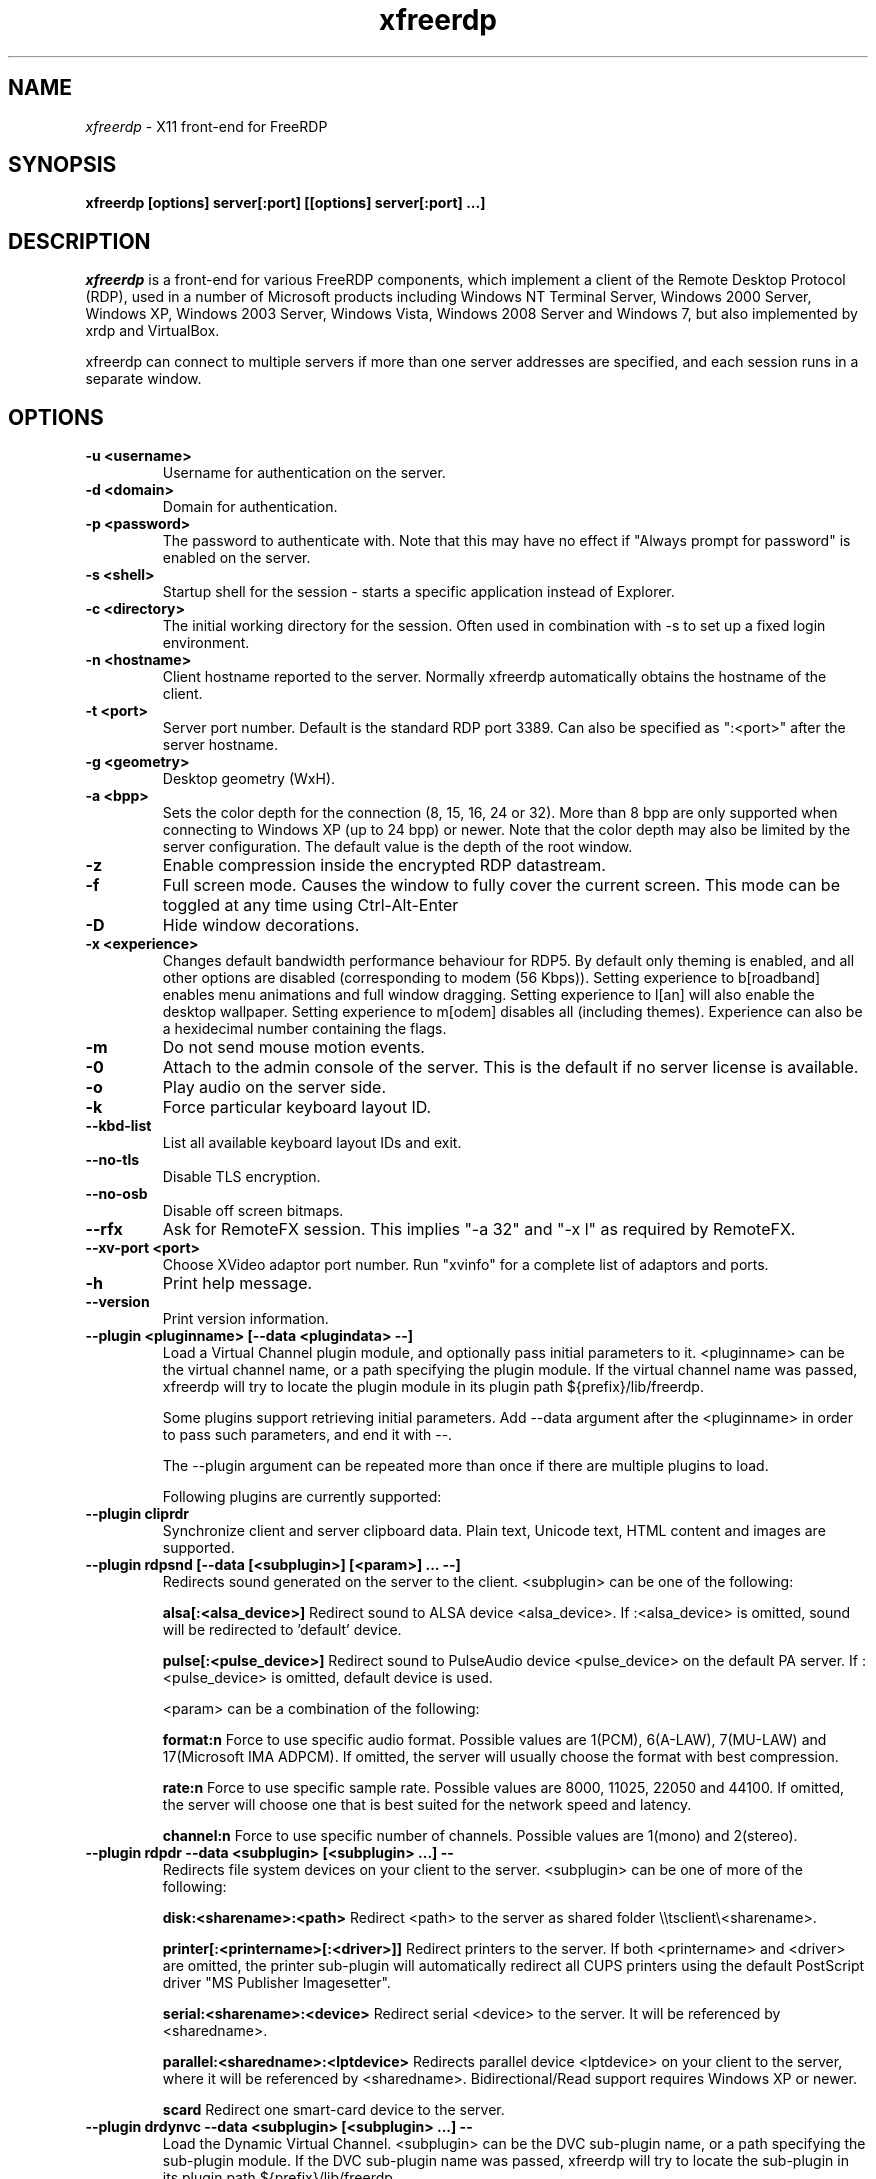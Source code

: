 .TH xfreerdp 1 "May 2010"
.SH NAME
.I xfreerdp
\- X11 front-end for FreeRDP
.SH SYNOPSIS
.B xfreerdp [options] server[:port] [[options] server[:port] ...]
.br
.SH DESCRIPTION
.I xfreerdp
is a front-end for various FreeRDP components, which implement a client of the
Remote Desktop Protocol (RDP), used in a number of Microsoft products including
Windows NT Terminal Server, Windows 2000 Server, Windows XP, Windows 2003
Server, Windows Vista, Windows 2008 Server and Windows 7, but also implemented
by xrdp and VirtualBox.

xfreerdp can connect to multiple servers if more than one server
addresses are specified, and each session runs in a separate window.
.SH OPTIONS
.TP
.BR "-u <username>"
Username for authentication on the server.
.TP
.BR "-d <domain>"
Domain for authentication.
.TP
.BR "-p <password>"
The password to authenticate with.  Note that this may have no effect if
"Always prompt for password" is enabled on the server.
.TP
.BR "-s <shell>"
Startup shell for the session - starts a specific application instead of Explorer.
.TP
.BR "-c <directory>"
The initial working directory for the session.  Often used in combination with -s
to set up a fixed login environment.
.TP
.BR "-n <hostname>"
Client hostname reported to the server.  Normally xfreerdp automatically
obtains the hostname of the client.
.TP
.BR "-t <port>"
Server port number. Default is the standard RDP port 3389. Can also be
specified as ":<port>" after the server hostname.
.TP
.BR "-g <geometry>"
Desktop geometry (WxH). 
.TP
.BR "-a <bpp>"
Sets the color depth for the connection (8, 15, 16, 24 or 32).
More than 8 bpp are only supported when connecting to Windows XP
(up to 24 bpp) or newer.  Note that the color depth may also be
limited by the server configuration. The default value is the depth 
of the root window. 
.TP
.BR "-z"
Enable compression inside the encrypted RDP datastream.
.TP
.BR "-f"
Full screen mode. Causes the window to fully cover the current screen.
This mode can be toggled at any time using Ctrl-Alt-Enter
.TP
.BR "-D"
Hide window decorations.
.TP
.BR "-x <experience>"
Changes default bandwidth performance behaviour for RDP5. By default only
theming is enabled, and all other options are disabled (corresponding
to modem (56 Kbps)). Setting experience to b[roadband] enables menu
animations and full window dragging. Setting experience to l[an] will
also enable the desktop wallpaper. Setting experience to m[odem]
disables all (including themes). Experience can also be a hexidecimal
number containing the flags.
.TP
.BR "-m"
Do not send mouse motion events.
.TP
.BR "-0"
Attach to the admin console of the server. This is the default if no
server license is available.
.TP
.BR "-o"
Play audio on the server side.
.TP
.BR "-k"
Force particular keyboard layout ID.
.TP
.BR "--kbd-list"
List all available keyboard layout IDs and exit.
.TP
.BR "--no-tls"
Disable TLS encryption.
.TP
.BR "--no-osb"
Disable off screen bitmaps.
.TP
.BR "--rfx"
Ask for RemoteFX session. This implies "-a 32" and "-x l" as required by
RemoteFX.
.TP
.BR "--xv-port <port>"
Choose XVideo adaptor port number. Run "xvinfo" for a complete list of adaptors
and ports.
.TP
.BR "-h"
Print help message.
.TP
.BR "--version"
Print version information.
.TP
.BR "--plugin <pluginname> [--data <plugindata> --]"
Load a Virtual Channel plugin module, and optionally pass initial parameters
to it. <pluginname> can be the virtual channel name, or a path specifying the
plugin module. If the virtual channel name was passed, xfreerdp will try to
locate the plugin module in its plugin path ${prefix}/lib/freerdp.

Some plugins support retrieving initial parameters. Add --data argument after
the <pluginname> in order to pass such parameters, and end it with --.

The --plugin argument can be repeated more than once if there are multiple
plugins to load.

Following plugins are currently supported:
.TP
.BR "--plugin cliprdr"
Synchronize client and server clipboard data. Plain text, Unicode text, HTML
content and images are supported.
.TP
.BR "--plugin rdpsnd [--data [<subplugin>] [<param>] ... --]"
Redirects sound generated on the server to the client. <subplugin> can be one
of the following:

.B
alsa[:<alsa_device>]
Redirect sound to ALSA device <alsa_device>. If :<alsa_device> is omitted,
sound will be redirected to 'default' device.

.B
pulse[:<pulse_device>]
Redirect sound to PulseAudio device <pulse_device> on the default PA server.
If :<pulse_device> is omitted, default device is used.

<param> can be a combination of the following:

.B
format:n
Force to use specific audio format. Possible values are 1(PCM), 6(A-LAW),
7(MU-LAW) and 17(Microsoft IMA ADPCM). If omitted, the server will usually
choose the format with best compression.

.B
rate:n
Force to use specific sample rate. Possible values are 8000, 11025, 22050 and
44100. If omitted, the server will choose one that is best suited for the
network speed and latency.

.B
channel:n
Force to use specific number of channels. Possible values are 1(mono) and
2(stereo).

.TP
.BR "--plugin rdpdr --data <subplugin> [<subplugin> ...] --"
Redirects file system devices on your client to the server. <subplugin> can be
one of more of the following:

.B
disk:<sharename>:<path>
Redirect <path> to the server as shared folder \\\\tsclient\\<sharename>.

.B
printer[:<printername>[:<driver>]]
Redirect printers to the server. If both <printername> and <driver> are
omitted, the printer sub-plugin will automatically redirect all CUPS printers
using the default PostScript driver "MS Publisher Imagesetter".

.B
serial:<sharename>:<device>
Redirect serial <device> to the server. It will be referenced by <sharedname>.

.B
parallel:<sharedname>:<lptdevice>
Redirects parallel device <lptdevice> on your client to the server, where it
will be referenced by <sharedname>. Bidirectional/Read support requires
Windows XP or newer.

.B
scard
Redirect one smart-card device to the server.

.TP
.BR "--plugin drdynvc --data <subplugin> [<subplugin> ...] --"
Load the Dynamic Virtual Channel. <subplugin> can be the DVC sub-plugin name,
or a path specifying the sub-plugin module. If the DVC sub-plugin name was
passed, xfreerdp will try to locate the sub-plugin in its plugin path
${prefix}/lib/freerdp.

Following DVC sub-plugins are currently supported:

.B
audin[:<backend>[:<device>]]
Redirect audio recording device to the server. This is an RDP 7.0 feature
available in Windows 7, Windows 2008 and Windows 2008 R2. Note that Windows 7
Enterprise edition and Windows 2008 Server has audio redirection disable by
default. <backend> can be "alsa" or "pulse". If omitted, FreeRDP will detect
the backend automatically.

.B
audin:format:n
Force to use specific audio format. Possible values are 1(PCM), 6(A-LAW),
7(MU-LAW) and 17(Microsoft IMA ADPCM). If omitted, the server will usually
choose the format with best compression.

.B
audin:rate:n
Force to use specific sample rate. Possible values are 8000, 11025, 22050 and
44100. If omitted, the server will choose one that is best suited for the
network speed and latency.

.B
audin:channel:n
Force to use specific number of channels. Possible values are 1(mono) and
2(stereo).

.B
tsmf[:<backend>[:<device>]]
Redirect video and audio content from Windows Media Player to the client for
smooth multimedia playback experience. This feature is only available when the
server is running Windows 7 or Windows 2008 R2. <backend> can be "alsa" or
"pulse", used for audio playback. If omitted, FreeRDP will detect the backend
automatically. Please read the FreeRDP Wiki for more information regarding
Multimedia Redirection.

.SH "RETURN VALUES"
.PP
.IP "\fB0\fP"
Session terminated normally
.IP "\fB1\fP"
Disconnected by an administrative tool on the server
.IP "\fB2\fP"
Forced logoff by an administrative tool on the server
.IP "\fB3\fP"
Server idle limit timer has elapsed
.IP "\fB4\fP"
Server active limit timer has elapsed
.IP "\fB5\fP"
The session has been replaced
.IP "\fB6\fP"
The server ran out of memory
.IP "\fB7\fP"
The server denied the connection
.IP "\fB8\fP"
The server denied the connection for security reasons
.IP "\fB9\fP"
Connection denied due to insufficient user privileges
.IP "\fB10\fP"
The server requires fresh credentials
.IP "\fB11\fP"
Disconnect by an administrative tool on the server running the user's section

.IP "\fB16\fP"
An internal licensing error has occurred
.IP "\fB17\fP"
No license server available
.IP "\fB18\fP"
No valid license available
.IP "\fB19\fP"
Invalid licensing message
.IP "\fB20\fP"
The Client Access License stored by the client has been modified
.IP "\fB21\fP"
Client license error
.IP "\fB22\fP"
Network error during licensing protocol
.IP "\fB23\fP"
The client prematurely ended the licensing protocol
.IP "\fB24\fP"
A licensing message was incorrectly encrypted
.IP "\fB25\fP"
The Client Access License stored by the client could not be upgraded or renewed
.IP "\fB26\fP"
The server is not licensed to accept remote connections

.IP "\fB32\fP"
RDP protocol error set

.IP "\fB128\fP"
Wrong parameters
.IP "\fB129\fP"
The client ran out of memory
.IP "\fB130\fP"
Connection terminated due to a protocol error
.IP "\fB131\fP"
Connection to remote host has failed

.IP "\fB255\fP"
Unknown error

.PP
.SH LINKS
Main website of FreeRDP
.br
\fIhttp://www.freerdp.com/
.LP
.PP
